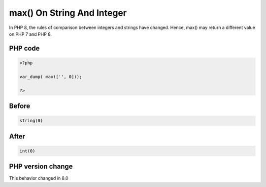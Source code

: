 .. _`max()-on-string-and-integer`:

max() On String And Integer
===========================
.. meta::
	:description:
		max() On String And Integer: In PHP 8, the rules of comparison between integers and strings have changed.
	:twitter:card: summary_large_image
	:twitter:site: @exakat
	:twitter:title: max() On String And Integer
	:twitter:description: max() On String And Integer: In PHP 8, the rules of comparison between integers and strings have changed
	:twitter:creator: @exakat
	:twitter:image:src: https://php-changed-behaviors.readthedocs.io/en/latest/_static/logo.png
	:og:image: https://php-changed-behaviors.readthedocs.io/en/latest/_static/logo.png
	:og:title: max() On String And Integer
	:og:type: article
	:og:description: In PHP 8, the rules of comparison between integers and strings have changed
	:og:url: https://php-tips.readthedocs.io/en/latest/tips/maxOnStringAndInt.html
	:og:locale: en

In PHP 8, the rules of comparison between integers and strings have changed. Hence, max() may return a different value on PHP 7 and PHP 8.

PHP code
________
.. code-block:: php

   <?php
   
   var_dump( max(['', 0]));
   
   ?>

Before
______
.. code-block:: output

   string(0) 
   

After
______
.. code-block:: output

   int(0)
   


PHP version change
__________________
This behavior changed in 8.0


